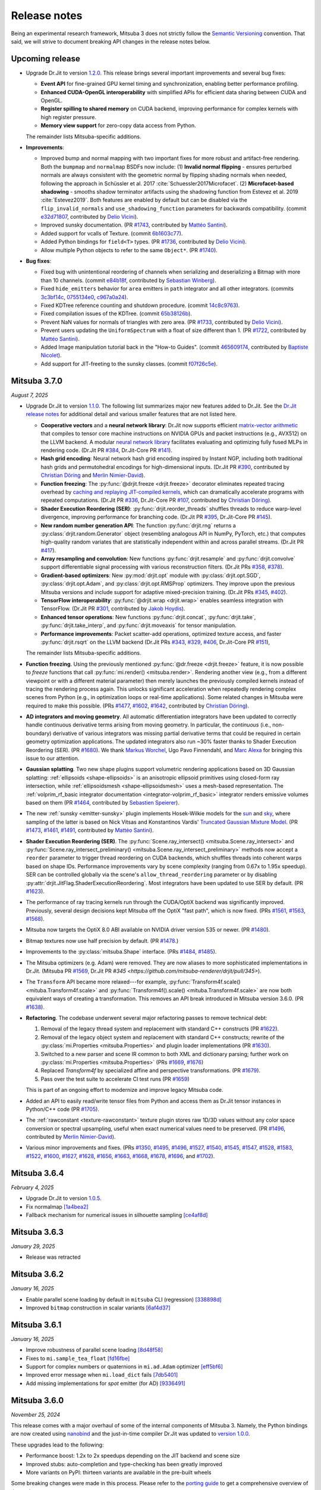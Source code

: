 Release notes
=============

Being an experimental research framework, Mitsuba 3 does not strictly follow the
`Semantic Versioning <https://semver.org/>`__ convention. That said, we will
strive to document breaking API changes in the release notes below.

Upcoming release
----------------

- Upgrade Dr.Jit to version `1.2.0
  <https://github.com/mitsuba-renderer/drjit/releases/tag/v1.2.0>`__. This
  release brings several important improvements and several bug fixes:

  - **Event API** for fine-grained GPU kernel timing and synchronization,
    enabling better performance profiling.
  - **Enhanced CUDA-OpenGL interoperability** with simplified APIs for
    efficient data sharing between CUDA and OpenGL.
  - **Register spilling to shared memory** on CUDA backend, improving
    performance for complex kernels with high register pressure.
  - **Memory view support** for zero-copy data access from Python.

  The remainder lists Mitsuba-specific additions.

- **Improvements**:

  - Improved bump and normal mapping with two important fixes for more robust
    and artifact-free rendering. Both the ``bumpmap`` and ``normalmap`` BSDFs now
    include: (1) **Invalid normal flipping** - ensures perturbed normals are always
    consistent with the geometric normal by flipping shading normals when needed,
    following the approach in Schüssler et al. 2017 :cite:`Schuessler2017Microfacet`.
    (2) **Microfacet-based shadowing** - smooths shadow terminator artifacts using
    the shadowing function from Estevez et al. 2019 :cite:`Estevez2019`. Both
    features are enabled by default but can be disabled via the
    ``flip_invalid_normals`` and ``use_shadowing_function`` parameters for
    backwards compatibility. (commit `e32d71807
    <https://github.com/mitsuba-renderer/mitsuba3/commit/e32d71807>`__,
    contributed by `Delio Vicini <https://github.com/dvicini>`__).
  - Improved sunsky documentation. (PR `#1743
    <https://github.com/mitsuba-renderer/mitsuba3/pull/1743>`__,
    contributed by `Mattéo Santini <https://github.com/matttsss>`__).
  - Added support for vcalls of Texture. (commit `6b1603c77
    <https://github.com/mitsuba-renderer/mitsuba3/commit/6b1603c77>`__).
  - Added Python bindings for ``field<T>`` types. (PR `#1736
    <https://github.com/mitsuba-renderer/mitsuba3/pull/1736>`__,
    contributed by `Delio Vicini <https://github.com/dvicini>`__).
  - Allow multiple Python objects to refer to the same ``Object*``. (PR `#1740
    <https://github.com/mitsuba-renderer/mitsuba3/pull/1740>`__).

- **Bug fixes**:

  - Fixed bug with unintentional reordering of channels when serializing and
    deserializing a Bitmap with more than 10 channels. (commit `e84b18f
    <https://github.com/mitsuba-renderer/mitsuba3/commit/e84b18f01>`__,
    contributed by `Sebastian Winberg <https://github.com/winbergs>`__).
  - Fixed ``hide_emitters`` behavior for ``area`` emitters in ``path``
    integrator and all other integrators. (commits `3c3bf14c
    <https://github.com/mitsuba-renderer/mitsuba3/commit/3c3bf14c1>`__,
    `0755134e0 <https://github.com/mitsuba-renderer/mitsuba3/commit/0755134e0>`__,
    `c967a0a24 <https://github.com/mitsuba-renderer/mitsuba3/commit/c967a0a24>`__).
  - Fixed KDTree reference counting and shutdown procedure. (commit `14c8c9763
    <https://github.com/mitsuba-renderer/mitsuba3/commit/14c8c9763>`__).
  - Fixed compilation issues of the KDTree. (commit `65b38126b
    <https://github.com/mitsuba-renderer/mitsuba3/commit/65b38126b>`__).
  - Prevent NaN values for normals of triangles with zero area. (PR `#1733
    <https://github.com/mitsuba-renderer/mitsuba3/pull/1733>`__,
    contributed by `Delio Vicini <https://github.com/dvicini>`__).
  - Prevent users updating the ``UniformSpectrum`` with a float of size
    different than 1. (PR `#1722 <https://github.com/mitsuba-renderer/mitsuba3/pull/1722>`__,
    contributed by `Mattéo Santini <https://github.com/matttsss>`__).
  - Added Image manipulation tutorial back in the "How-to Guides". (commit `465609174
    <https://github.com/mitsuba-renderer/mitsuba3/commit/465609174>`__,
    contributed by `Baptiste Nicolet <https://github.com/bathal1>`__).
  - Add support for JIT-freeting to the sunsky classes. (commit
    `f07f26c5e <https://github.com/mitsuba-renderer/mitsuba3/commit/f07f26c5e>`__).


Mitsuba 3.7.0
-------------
*August 7, 2025*

- Upgrade Dr.Jit to version `1.1.0
  <https://github.com/mitsuba-renderer/drjit/releases/tag/v1.1.0>`__. The
  following list summarizes major new features added to Dr.Jit. See the `Dr.Jit
  release notes <https://drjit.readthedocs.io/en/v1.1.0/changelog.html>`__ for
  additional detail and various smaller features that are not listed here.

  - **Cooperative vectors** and a **neural network library**: Dr.Jit now
    supports efficient `matrix-vector arithmetic
    <https://drjit.readthedocs.io/en/v1.1.0/coop_vec.html>`__ that compiles to
    tensor core machine instructions on NVIDIA GPUs and packet instructions
    (e.g., AVX512) on the LLVM backend. A modular `neural network library
    <https://drjit.readthedocs.io/en/v1.1.0/nn.html>`__ facilitates evaluating
    and optimizing fully fused MLPs in rendering code. (Dr.Jit PR `#384
    <https://github.com/mitsuba-renderer/drjit/pull/384>`__, Dr.Jit-Core PR
    `#141 <https://github.com/mitsuba-renderer/drjit-core/pull/141>`__).

  - **Hash grid encoding**: Neural network hash grid encoding inspired by
    Instant NGP, including both traditional hash grids and permutohedral
    encodings for high-dimensional inputs.
    (Dr.Jit PR `#390 <https://github.com/mitsuba-renderer/drjit/pull/390>`__,
    contributed by `Christian Döring <https://github.com/DoeringChristian>`__
    and `Merlin Nimier-David <https://merlin.nimierdavid.fr>`__).

  - **Function freezing**: The :py:func:`@drjit.freeze <drjit.freeze>`
    decorator eliminates repeated tracing overhead by `caching and replaying
    JIT-compiled kernels
    <https://drjit.readthedocs.io/en/v1.1.0/freeze.html>`__, which can dramatically
    accelerate programs with repeated computations.
    (Dr.Jit PR `#336 <https://github.com/mitsuba-renderer/drjit/pull/336>`__,
    Dr.Jit-Core PR `#107 <https://github.com/mitsuba-renderer/drjit-core/pull/107>`__,
    contributed by `Christian Döring <https://github.com/DoeringChristian>`__).

  - **Shader Execution Reordering (SER)**: :py:func:`drjit.reorder_threads`
    shuffles threads to reduce warp-level divergence, improving performance for
    branching code.
    (Dr.Jit PR `#395 <https://github.com/mitsuba-renderer/drjit/pull/395>`__,
    Dr.Jit-Core PR `#145 <https://github.com/mitsuba-renderer/drjit-core/pull/145>`__).

  - **New random number generation API**: The function :py:func:`drjit.rng`
    returns a :py:class:`drjit.random.Generator` object (resembling analogous
    API in NumPy, PyTorch, etc.) that computes high-quality random variates
    that are statistically independent within and across parallel streams.
    (Dr.Jit PR `#417 <https://github.com/mitsuba-renderer/drjit/pull/417>`__).

  - **Array resampling and convolution**: New functions
    :py:func:`drjit.resample` and :py:func:`drjit.convolve` support
    differentiable signal processing with various reconstruction filters.
    (Dr.Jit PRs `#358 <https://github.com/mitsuba-renderer/drjit/pull/358>`__,
    `#378 <https://github.com/mitsuba-renderer/drjit/pull/378>`__).

  - **Gradient-based optimizers**: New :py:mod:`drjit.opt` module with
    :py:class:`drjit.opt.SGD`, :py:class:`drjit.opt.Adam`, and
    :py:class:`drjit.opt.RMSProp` optimizers. They improve upon the previous
    Mitsuba versions and include support for adaptive mixed-precision training.
    (Dr.Jit PRs `#345 <https://github.com/mitsuba-renderer/drjit/pull/345>`__,
    `#402 <https://github.com/mitsuba-renderer/drjit/pull/402>`__).

  - **TensorFlow interoperability**: :py:func:`@drjit.wrap <drjit.wrap>`
    enables seamless integration with TensorFlow.
    (Dr.Jit PR `#301 <https://github.com/mitsuba-renderer/drjit/pull/301>`__,
    contributed by `Jakob Hoydis <https://github.com/jhoydis>`__).

  - **Enhanced tensor operations**: New functions :py:func:`drjit.concat`,
    :py:func:`drjit.take`, :py:func:`drjit.take_interp`, and
    :py:func:`drjit.moveaxis` for tensor manipulation.

  - **Performance improvements**: Packet scatter-add operations, optimized
    texture access, and faster :py:func:`drjit.rsqrt` on the LLVM backend
    (Dr.Jit PRs `#343 <https://github.com/mitsuba-renderer/drjit/pull/343>`__,
    `#329 <https://github.com/mitsuba-renderer/drjit/pull/329>`__, `#406
    <https://github.com/mitsuba-renderer/drjit/pull/406>`__, Dr.Jit-Core PR
    `#151 <https://github.com/mitsuba-renderer/drjit-core/pull/151>`__),

  The remainder lists Mitsuba-specific additions.

- **Function freezing**. Using the previously mentioned :py:func:`@dr.freeze
  <drjit.freeze>` feature, it is now possible to *freeze* functions that call
  :py:func:`mi.render() <mitsuba.render>`. Rendering another view (e.g., from a
  different viewpoint or with a different material parameter) then merely
  launches the previously compiled kernels instead of tracing the rendering
  process again. This unlocks significant acceleration when repeatedly
  rendering complex scenes from Python (e.g., in optimization loops or
  real-time applications). Some related changes in Mitsuba were required to
  make this possible. (PRs `#1477
  <https://github.com/mitsuba-renderer/mitsuba3/pull/1477>`__, `#1602
  <https://github.com/mitsuba-renderer/mitsuba3/pull/1602>`__, `#1642
  <https://github.com/mitsuba-renderer/mitsuba3/pull/1642>`__,
  contributed by `Christian Döring <https://github.com/DoeringChristian>`__).

- **AD integrators and moving geometry**. All automatic
  differentiation integrators have been updated to correctly handle continuous
  derivative terms arising from moving geometry. In particular, the
  *continuous* (i.e., non-boundary) derivative of various integrators was
  missing partial derivative terms that could be required in certain geometry
  optimization applications. The updated integrators also run ~30% faster
  thanks to Shader Execution Reordering (SER). (PR `#1680
  <https://github.com/mitsuba-renderer/mitsuba3/pull/1680>`__). We thank
  `Markus Worchel <https://github.com/mworchel>`__, Ugo Pavo Finnendahl, and
  `Marc Alexa <https://www.cg.tu-berlin.de/people/marc-alexa>`__ for bringing
  this issue to our attention.

- **Gaussian splatting**. Two new shape plugins support volumetric rendering
  applications based on 3D Gaussian splatting: :ref:`ellipsoids
  <shape-ellipsoids>` is an anisotropic ellipsoid primitives using closed-form
  ray intersection, while :ref:`ellipsoidsmesh <shape-ellipsoidsmesh>` uses a
  mesh-based representation. The :ref:`volprim_rf_basic integrator
  documentation <integrator-volprim_rf_basic>` integrator renders emissive
  volumes based on them (PR `#1464
  <https://github.com/mitsuba-renderer/mitsuba3/pull/1464>`__, contributed by
  `Sebastien Speierer <https://github.com/Speierers>`__).

- The new :ref:`sunsky <emitter-sunsky>` plugin implements
  Hosek-Wilkie models for the `sun
  <https://ieeexplore.ieee.org/document/6459496>`__ and `sky
  <https://dl.acm.org/doi/10.1145/2185520.2185591>`__, where sampling of the
  latter is based on Nick Vitsas and Konstantinos Vardis' `Truncated Gaussian
  Mixture Model
  <https://diglib.eg.org/items/b3f1efca-1d13-44d0-ad60-741c4abe3d21>`__. (PR
  `#1473 <https://github.com/mitsuba-renderer/mitsuba3/pull/1473>`__, `#1461
  <https://github.com/mitsuba-renderer/mitsuba3/pull/1461>`__, `#1491
  <https://github.com/mitsuba-renderer/mitsuba3/pull/1491>`__, contributed by
  `Mattéo Santini <https://github.com/matttsss>`__).

- **Shader Execution Reordering (SER)**. The
  :py:func:`Scene.ray_intersect() <mitsuba.Scene.ray_intersect>` and
  :py:func:`Scene.ray_intersect_preliminary()
  <mitsuba.Scene.ray_intersect_preliminary>` methods now accept a ``reorder``
  parameter to trigger thread reordering on CUDA backends, which shuffles
  threads into coherent warps based on shape IDs. Performance improvements vary
  by scene complexity (ranging from 0.67x to 1.95x speedup). SER can be
  controlled globally via the scene's ``allow_thread_reordering`` parameter or
  by disabling :py:attr:`drjit.JitFlag.ShaderExecutionReordering`. Most
  integrators have been updated to use SER by default. (PR `#1623
  <https://github.com/mitsuba-renderer/mitsuba3/pull/1623>`__).

- The performance of ray tracing kernels run through the CUDA/OptiX backend
  was significantly improved. Previously, several design decisions kept Mitsuba
  off the OptiX "fast path", which is now fixed. (PRs `#1561
  <https://github.com/mitsuba-renderer/mitsuba3/pull/1561>`__, `#1563
  <https://github.com/mitsuba-renderer/mitsuba3/pull/1563>`__, `#1568
  <https://github.com/mitsuba-renderer/mitsuba3/pull/1568>`__).

- Mitsuba now targets the OptiX 8.0 ABI available on NVIDIA driver version 535
  or newer. (PR `#1480
  <https://github.com/mitsuba-renderer/mitsuba3/pull/1480>`__).

- Bitmap textures now use half precision by default. (PR `#1478
  <https://github.com/mitsuba-renderer/mitsuba3/pull/1478>`__.)

- Improvements to the :py:class:`mitsuba.Shape` interface. (PRs `#1484
  <https://github.com/mitsuba-renderer/mitsuba3/pull/1484>`__, `#1485
  <https://github.com/mitsuba-renderer/mitsuba3/pull/1485>`__).

- The Mitsuba optimizers (e.g. Adam) were removed. They are now aliases to more
  sophisticated implementations in Dr.Jit. (Mitsuba PR `#1569
  <https://github.com/mitsuba-renderer/mitsuba3/pull/1569>`__, Dr.Jit PR `#345
  <https://github.com/mitsuba-renderer/drjit/pull/345>`).

- The ``Transform`` API became more relaxed---for example,
  :py:func:`Transform4f.scale() <mituba.Transform4f.scale>` and
  :py:func:`Transform4f().scale() <mituba.Transform4f.scale>` are now both
  equivalent ways of creating a transformation. This removes an API break
  introduced in Mitsuba version 3.6.0. (PR `#1638
  <https://github.com/mitsuba-renderer/mitsuba3/pull/1638>`__).

- **Refactoring**. The codebase underwent several major refactoring passes to
  remove technical debt:

  1. Removal of the legacy thread system and replacement with standard C++
     constructs (PR `#1622 <https://github.com/mitsuba-renderer/mitsuba3/pull/1622>`__).

  2. Removal of the legacy object system and replacement with standard C++
     constructs; rewrite of the :py:class:`mi.Properties <mitsuba.Properties>`
     and plugin loader implementations (PR `#1630
     <https://github.com/mitsuba-renderer/mitsuba3/pull/1630>`__).

  3. Switched to a new parser and scene IR common to both XML and dictionary
     parsing; further work on :py:class:`mi.Properties <mitsuba.Properties>`
     (PRs `#1669 <https://github.com/mitsuba-renderer/mitsuba3/pull/1669>`__,
     `#1676 <https://github.com/mitsuba-renderer/mitsuba3/pull/1676>`__)

  4. Replaced `Transform4f` by specialized affine and perspective
     transformations. (PR `#1679 <https://github.com/mitsuba-renderer/mitsuba3/pull/1679>`__).

  5. Pass over the test suite to accelerate CI test runs (PR `#1659
     <https://github.com/mitsuba-renderer/mitsuba3/pull/1659>`__)

  This is part of an ongoing effort to modernize and improve legacy Mitsuba code.

- Added an API to easily read/write tensor files from Python and access them
  as Dr.Jit tensor instances in Python/C++ code (PR `#1705
  <https://github.com/mitsuba-renderer/mitsuba3/pull/1705>`__).

- The :ref:`rawconstant <texture-rawconstant>` texture plugin stores raw 1D/3D values without
  any color space conversion or spectral upsampling, useful when exact numerical values need to
  be preserved.  (PR `#1496 <https://github.com/mitsuba-renderer/mitsuba3/pull/1496>`__,
  contributed by `Merlin Nimier-David <https://merlin.nimierdavid.fr>`__).

- Various minor improvements and fixes.
  (PRs `#1350 <https://github.com/mitsuba-renderer/mitsuba3/pull/1350>`__,
  `#1495 <https://github.com/mitsuba-renderer/mitsuba3/pull/1495>`__,
  `#1496 <https://github.com/mitsuba-renderer/mitsuba3/pull/1496>`__,
  `#1527 <https://github.com/mitsuba-renderer/mitsuba3/pull/1527>`__,
  `#1540 <https://github.com/mitsuba-renderer/mitsuba3/pull/1540>`__,
  `#1545 <https://github.com/mitsuba-renderer/mitsuba3/pull/1545>`__,
  `#1547 <https://github.com/mitsuba-renderer/mitsuba3/pull/1547>`__,
  `#1528 <https://github.com/mitsuba-renderer/mitsuba3/pull/1528>`__,
  `#1583 <https://github.com/mitsuba-renderer/mitsuba3/pull/1583>`__,
  `#1522 <https://github.com/mitsuba-renderer/mitsuba3/pull/1522>`__,
  `#1600 <https://github.com/mitsuba-renderer/mitsuba3/pull/1600>`__,
  `#1627 <https://github.com/mitsuba-renderer/mitsuba3/pull/1627>`__,
  `#1628 <https://github.com/mitsuba-renderer/mitsuba3/pull/1628>`__,
  `#1656 <https://github.com/mitsuba-renderer/mitsuba3/pull/1656>`__,
  `#1663 <https://github.com/mitsuba-renderer/mitsuba3/pull/1663>`__,
  `#1668 <https://github.com/mitsuba-renderer/mitsuba3/pull/1668>`__,
  `#1678 <https://github.com/mitsuba-renderer/mitsuba3/pull/1678>`__,
  `#1696 <https://github.com/mitsuba-renderer/mitsuba3/pull/1696>`__, and
  `#1702 <https://github.com/mitsuba-renderer/mitsuba3/pull/1702>`__).

Mitsuba 3.6.4
-------------
*February 4, 2025*

- Upgrade Dr.Jit to version `1.0.5 <https://github.com/mitsuba-renderer/drjit/releases/tag/v1.0.5>`__.
- Fix normalmap `[1a4bea2] <https://github.com/mitsuba-renderer/mitsuba3/commit/1a4bea212c129a5d0239e533107473a5ca89230a>`__
- Fallback mechanism for numerical issues in silhouette sampling `[ce4af8d] <https://github.com/mitsuba-renderer/mitsuba3/commit/ce4af8d31b464f1fc5f52688365eb598272e0153>`__

Mitsuba 3.6.3
-------------
*January 29, 2025*

- Release was retracted


Mitsuba 3.6.2
-------------
*January 16, 2025*

- Enable parallel scene loading by default in ``mitsuba`` CLI (regression)
  `[338898d] <https://github.com/mitsuba-renderer/mitsuba3/commit/338898dcf7b26d70523f22a58d4ac474a6cf8e5c>`__
- Improved ``bitmap`` construction in scalar variants
  `[6af4d37] <https://github.com/mitsuba-renderer/mitsuba3/commit/6af4d377c52bc13b7cafa24cd17b96d68b898f87>`__

Mitsuba 3.6.1
-------------
*January 16, 2025*

- Improve robustness of parallel scene loading
  `[8d48f58] <https://github.com/mitsuba-renderer/mitsuba3/commit/8d48f585f07c6559d9aa346507b5e0c007c02513>`__
- Fixes to ``mi.sample_tea_float``
  `[fd16fbe] <https://github.com/mitsuba-renderer/mitsuba3/commit/fd16fbe2e711379bfb36c3d8bcd5bb066ad0ae82>`__
- Support for complex numbers or quaternions in ``mi.ad.Adam`` optimizer
  `[eff5bf6] <https://github.com/mitsuba-renderer/mitsuba3/commit/eff5bf6eae8cc5448af0193f7be0d0cdbf9c41d2>`__
- Improved error message when ``mi.load_dict`` fails
  `[7db5401] <https://github.com/mitsuba-renderer/mitsuba3/commit/7db5401dcdbdcee70fd28b0736313f1365f279f8>`__
- Add missing implementations for `spot` emitter (for AD)
  `[9336491] <https://github.com/mitsuba-renderer/mitsuba3/commit/933649143dbce3086cb6316a9ee928d29c9053b5>`__

Mitsuba 3.6.0
-------------

*November 25, 2024*

This release comes with a major overhaul of some of the internal components of
Mitsuba 3. Namely, the Python bindings are now created using
`nanobind <https://github.com/wjakob/nanobind>`__ and the just-in-time compiler
Dr.Jit was updated to `version 1.0.0 <https://drjit.readthedocs.io/en/stable/changelog.html#drjit-1-0-0-november-21-2024>`__.

These upgrades lead to the following:

- Performance boost: 1.2x to 2x speedups depending on the JIT backend and scene size
- Improved stubs: auto-completion and type-checking has been greatly improved
- More variants on PyPI: thirteen variants are available in the pre-built wheels

Some breaking changes were made in this process. Please refer to the
`porting guide <https://mitsuba.readthedocs.io/en/v3.6.0/porting_3_6.html>`__ to
get a comprehensive overview of these changes.

This release also includes a series of bug fixes, quality of life improvements
and new features. Here's a non-exhaustive list:

- Support for Embree's robust intersection flag
  `[96e0af2] <https://github.com/mitsuba-renderer/mitsuba3/commit/96e0af2de054c6d21e0ac2f68dd41bcd2cb469e5>`__
- Callback system for variant changes
  `#1367 <https://github.com/mitsuba-renderer/mitsuba3/pull/1367>`__
- ``MeshPtr`` for vectorized ``Mesh`` method calls
  `#1319 <https://github.com/mitsuba-renderer/mitsuba3/pull/1319>`__
- Aliases for the ``ArrayX`` types of Dr.Jit
  `[2e86e5e] <https://github.com/mitsuba-renderer/mitsuba3/commit/2e86e5e013b397391d6a59b09ee8238df03589b4>`__
- Fix attribute evaluation for ``twosided`` BSDFs
  `[5508ee6] <https://github.com/mitsuba-renderer/mitsuba3/commit/5508ee6a392e2b32c1a4360742cbe9c966586458>`__ .. `[7528d9f] <https://github.com/mitsuba-renderer/mitsuba3/commit/7528d9fb2d9012e97ebade224685cc8620a647cd>`__
- A new `guide for using Mitsuba 3 in WSL 2 <https://mitsuba.readthedocs.io/en/v3.6.0/src/optix_setup.html>`__
- ``batch`` sensors expose their inner ``Sensor`` objects when traversed with ``mi.traverse()``
  `#1297 <https://github.com/mitsuba-renderer/mitsuba3/pull/1297>`__
- Python stubs improvements
  `#1260 <https://github.com/mitsuba-renderer/mitsuba3/pull/1260>`__ `#1238 <https://github.com/mitsuba-renderer/mitsuba3/pull/1238>`__
- Updated wheel build process with new variants
  `#1355 <https://github.com/mitsuba-renderer/mitsuba3/pull/1355>`__

Mitsuba 3.5.2
-------------

*June 5, 2024*

Most likely the last release which uses `pybind11 <https://pybind11.readthedocs.io>`__.

- OptiX scene clean-ups could segfault
  `[03f5e13] <https://github.com/mitsuba-renderer/mitsuba3/commit/03f5e1362d0cf1cc8c4edbd6e0e7bfd5ee8705a0>`__

Mitsuba 3.5.1
-------------

*June 5, 2024*

- Upgrade Dr.Jit to `[v0.4.6] <https://github.com/mitsuba-renderer/drjit/releases/tag/v0.4.6>`__
- More robust scene clean-up when using Embree
  `[7bb672c] <https://github.com/mitsuba-renderer/mitsuba3/commit/7bb672c32d64ad9a4996d3c7700d445d2c5750bc>`__
- Support for AOV fields in Python AD integrators
  `[f3b427e] <https://github.com/mitsuba-renderer/mitsuba3/commit/f3b427e02ca9dd1fb2e0fb9b993c67a2779d2052>`__
- Fix potential segfault during OptiX scene clean-up
  `[0bcfc72] <https://github.com/mitsuba-renderer/mitsuba3/commit/0bcfc72b846cd5483109b1323301755e23926e76>`__
- Improve and fix Mesh PMF computations
  `[ced7b22] <https://github.com/mitsuba-renderer/mitsuba3/commit/ced7b2204d7d8beefa149a6c5b43e2ff5796a725>`__ .. `[7d2951a] <https://github.com/mitsuba-renderer/mitsuba3/commit/7d2951a5f3f55a0bda4f40e3c4299441f05e70d5>`__
- ``Shape.parameters_grad_enabled`` now only applies to parameters that introduce visibility discontinuities
  `[3013adb] <https://github.com/mitsuba-renderer/mitsuba3/commit/3013adb4f12a491f8dd37c32bcedf55c7998f9e8>`__
- The ``measuredpolarized`` plugin is now supported in vectorized variants
  `[68b3a5f] <https://github.com/mitsuba-renderer/mitsuba3/commit/68b3a5f20ea00eb83631a7c48585162c6d901a7d>`__
- Fix an issue where the ``constant`` plugin would not reuse kernels
  `[deebe4c] <https://github.com/mitsuba-renderer/mitsuba3/commit/deebe4c64586c129bb0b0280bbaf376e2315991c>`__
- Minor changes to support Nvidia v555 drivers
  `[19bf5a4] <https://github.com/mitsuba-renderer/mitsuba3/commit/19bf5a4d82e760614f766067baf0c8add3bc8a41>`__
- Many numerical and performance improvements to the ``sdfgrid`` shape
  `[455de40] <https://github.com/mitsuba-renderer/mitsuba3/commit/455de408abf7660e1667a1ed810fc6fd903b9db3>`__ .. `[9e156bd] <https://github.com/mitsuba-renderer/mitsuba3/commit/9e156bdf3a33042b16593e3f5de40acb7d22da64>`__

Mitsuba 3.5.0
-------------

- New projective sampling based integrators, see PR `#997 <https://github.com/mitsuba-renderer/mitsuba3/pull/997>`__ for more details.
  Here's a brief overview of some of the major or breaking changes:

  - New ``prb_projective`` and ``direct_projective`` integrators
  - New curve/shadow optimization tutorial
  - Removed reparameterizations
  - Can no longer differentiate ``instance``, ``sdfgrid`` and ``Sensor``'s positions

Mitsuba 3.4.1
-------------

*December 11, 2023*

- Upgrade Dr.Jit to `[v0.4.4] <https://github.com/mitsuba-renderer/drjit/releases/tag/v0.4.4>`__

  - Solved threading/concurrency issues which could break loading of large scenes or long running optimizations
- Scene's bounding box now gets updated on parameter changes
  `[97d4b6a] <https://github.com/mitsuba-renderer/mitsuba3/commit/97d4b6ad4c1ba3471642c177cee01d3adf0bf22e>`__
- Python bindings for ``mi.lookup_ior``
  `[d598d79] <https://github.com/mitsuba-renderer/mitsuba3/commit/d598d79a7d21c76ac9b422b3488137b1d28a33f9>`__
- Fixes to ``mask`` BSDF when differentiated
  `[ee87f1c] <https://github.com/mitsuba-renderer/mitsuba3/commit/ee87f1c01aa1b731bc58057ed9e6944046460a69>`__
- Ray sampling is fixed when ``sample_border`` is used
  `[c10b87b] <https://github.com/mitsuba-renderer/mitsuba3/commit/c10b87b072634db15d55a7dbc55cc3cf8f7c844c>`__
- Rename OpenEXR shared library
  `[9cc3bf4] <https://github.com/mitsuba-renderer/mitsuba3/commit/9cc3bf495da10dcd28e80cc14a145fb178a5ef4c>`__
- Handle phase function differentiation in ``prbvolpath``
  `[5f9eebd] <https://github.com/mitsuba-renderer/mitsuba3/commit/5f9eebd41a3a939096d4509b1d2504586a3bf7c6>`__
- Fixes to linear ``retarder``
  `[8033a80] <https://github.com/mitsuba-renderer/mitsuba3/commit/8033a807091f8315c5cef25f4f1a36a3766fb223>`__
- Avoid copies to host when building 1D distributions
  `[825f44f] <https://github.com/mitsuba-renderer/mitsuba3/commit/825f44f081fb43b23589b2bf0b9b7071af858f2a>`__ .. `[8f71fe9] <https://github.com/mitsuba-renderer/mitsuba3/commit/8f71fe995f40923449478ee05500918710ef27f6>`__
- Fixes to linear ``retarder``
  `[8033a80] <https://github.com/mitsuba-renderer/mitsuba3/commit/8033a807091f8315c5cef25f4f1a36a3766fb223>`__
- Sensor's prinicpal point is now exposed throught ``m̀i.traverse()``
  `[f59faa5] <https://github.com/mitsuba-renderer/mitsuba3/commit/f59faa51929b506608a66522dc841f5317a8d43c>`__
- Minor fixes to ``ptracer`` which could result in illegal memory accesses
  `[3d902a4] <https://github.com/mitsuba-renderer/mitsuba3/commit/3d902a4dbf176c8c8d08e5493f23623659295197>`__
- Other various minor bug fixes

Mitsuba 3.4.0
-------------

*August 29, 2023*

- Upgrade Dr.Jit to v0.4.3
- Add ``mi.variant_context()``: a Python context manager for setting variants
  `[96b219d] <https://github.com/mitsuba-renderer/mitsuba3/commit/96b219d75a69f997623c76611fb6d0b90e2c5c3e>`__
- Emitters may now define a sampling weight
  `[9a5f4c0] <https://github.com/mitsuba-renderer/mitsuba3/commit/9a5f4c0d5f52de7553beb64e82ad139fce879649>`__
- Fix ``bsplinecurve`` and ``linearcurve`` shading frames
  `[3875f9a] <https://github.com/mitsuba-renderer/mitsuba3/commit/3875f9adda5eddf9b233901d52dac6b9238a5c83>`__
- Add implementation of ``LargeSteps`` method for mesh optimizations (includes a new tutorial)
  `[48e6428] <https://github.com/mitsuba-renderer/mitsuba3/commit/48e64283814297bd89306cd4beba718221eacaf3>`__ .. `[130ed55] <https://github.com/mitsuba-renderer/mitsuba3/commit/130ed5522887f5405736f28f2081d04b1c1852c3>`__
- Support for spectral phase functions
  `[c7d5c75] <https://github.com/mitsuba-renderer/mitsuba3/commit/c7d5c75707046ee9ade56604f8a0b1c5b724b729>`__
- Additional resource folders can now be specified in ``mi.load_dict()``
  `[66ea528] <https://github.com/mitsuba-renderer/mitsuba3/commit/66ea5285b1bc9a251eafa0b8449bb0d641e3fa1c>`__
- BSDFs can expose their attributes through a generic ``eval_attribute`` method
  `[cfc425a] <https://github.com/mitsuba-renderer/mitsuba3/commit/cfc425a2b5753127aeb818dab0ebab828dc8f060>`__ .. `[c345d70] <https://github.com/mitsuba-renderer/mitsuba3/commit/c345d700bb273832d4ce2fd753929374fd076d64>`__
- New ``sdfgrid`` shape: a signed distance field on a regular grid
  `[272a5bf] <https://github.com/mitsuba-renderer/mitsuba3/commit/272a5bf10e3590d9ae35144d0819396181bdaef2>`__ .. `[618da87] <https://github.com/mitsuba-renderer/mitsuba3/commit/618da871d19cb36a3879230d3799f3341a657c08>`__
- Support for adjoint differentiation methods through the ``aov`` integrator
  `[c9df8de] <https://github.com/mitsuba-renderer/mitsuba3/commit/c9df8de011e2d835402a4fcc8fe6ef832b4ce40a>`__ .. `[bff5cf2] <https://github.com/mitsuba-renderer/mitsuba3/commit/bff5cf240ad1676eea398c99e32f4d49f0f44925>`__
- Various fixes to ``prbvolpath``
  `[6d78f2e] <https://github.com/mitsuba-renderer/mitsuba3/commit/6d78f2ed30e746a718567a85a740db365e44407b>`__, `[a946691] <https://github.com/mitsuba-renderer/mitsuba3/commit/a946691a0d5272a80ea45f7b5f22f31d697cf290>`__ , `[91b0b7e] <https://github.com/mitsuba-renderer/mitsuba3/commit/91b0b7e7c2732a131fac9149bf1db81429e946b0>`__
- Curve shapes (``bsplinecurve`` and ``linearcurve``) always have back-face culling enabled
  `[188b254] <https://github.com/mitsuba-renderer/mitsuba3/commit/188b25425306fd373e69f07f183f0348d8952496>`__ .. `[01ea7ba] <https://github.com/mitsuba-renderer/mitsuba3/commit/01ea7baedf433dc8c337b29b2741992a3a857ee8>`__
- ``Properties`` can now accept tensor objects, currenlty used in ``bitmap``, ``sdfgrid`` and ``gridvolume``
  `[d030a3a] <https://github.com/mitsuba-renderer/mitsuba3/commit/d030a3a13b0d222e3c6647ebc6ceb0919a2f296b>`__
- New ``hair`` BSDF shading model
  `[91fc8e6] <https://github.com/mitsuba-renderer/mitsuba3/commit/91fc8e6356c95b665853a1d294da5187ea16bd39>`__ .. `[0b9b04a] <https://github.com/mitsuba-renderer/mitsuba3/commit/0b9b04aa2c6ca7d0e1b5f8503317b46f2bb972f8>`__
- Improvements to the ``batch`` sensor (performance, documentation, bug fixes)
  `[527ed22] <https://github.com/mitsuba-renderer/mitsuba3/commit/527ed22c801666efd746aebcfed8c299748777f0>`__ .. `[65e0444] <https://github.com/mitsuba-renderer/mitsuba3/commit/65e0444c59c4d50dd8b8547b05b8a3707353df4a>`__
- Many missing Python bindings were added
- Other various minor bug fixes


Mitsuba 3.3.0
-------------

*April 25, 2023*

- Upgrade Dr.Jit to v0.4.2
- Emitters' members are opaque (fixes long JIT compilation times)
  `[df940c1] <https://github.com/mitsuba-renderer/mitsuba3/commit/df940c128116ffa9518058573aa93dedaca6cc33>`__
- Sensors members are opaque (fixes long JIT compilation times)
  `[c864e08] <https://github.com/mitsuba-renderer/mitsuba3/commit/c864e08f5bfa56388444e8ce0bb2751e35ee33d9>`__
- Fix ``cylinder``'s normals
  `[d9ea8e8] <https://github.com/mitsuba-renderer/mitsuba3/commit/d9ea8e847a0ceea88ad3e28e1e41e36ce800d5b6>`__
- Fix next event estimation (NEE) in volume integrators
- ``mi.xml.dict_to_xml`` now supports volumes
  `[15d63df] <https://github.com/mitsuba-renderer/mitsuba3/commit/15d63df4d3eab283de0c7ed511c312bba504ec46>`__
- Allow extending ``AdjointIntegrator`` in Python
  `[15d63df] <https://github.com/mitsuba-renderer/mitsuba3/commit/c4a8b31ee764a0e6d56d9075708c3c76062854be>`__
- ``mi.load_dict()`` is parallel (by default)
  `[bb672ed] <https://github.com/mitsuba-renderer/mitsuba3/commit/bb672ed7cee006ff37819030b9f269f0da263568>`__
- Upsampling routines now support ``box`` filters
  `[64e2ab1] <https://github.com/mitsuba-renderer/mitsuba3/commit/64e2ab1718e6f6959233b1f0ae18337e7a642684>`__
- The ``Mesh.write_ply()`` function writes ``s, t`` rather than ``u, v`` fields
  `[fe4e448] <https://github.com/mitsuba-renderer/mitsuba3/commit/fe4e4484becc3a7997413f648b4efeb75667554b>`__
- All shapes can hold ``Texture`` attributes which can be evaluated
  `[f6ec944] <https://github.com/mitsuba-renderer/mitsuba3/commit/f6ec944c4beb8b0136dff6136e52bc0851acd931>`__
- Radiative backpropagation style integrators use less memory
  `[c1a9b8f] <https://github.com/mitsuba-renderer/mitsuba3/commit/c1a9b8fa52cea4fff4e25a8169ad8be811b1574e>`__
- New ``bsplinecurve`` and ``linearcurve`` shapes
  `[e4c847f] <https://github.com/mitsuba-renderer/mitsuba3/commit/e4c847fedf9005f80bda58a9f6bcfd05581b884c>`__ .. `[79eb026] <https://github.com/mitsuba-renderer/mitsuba3/commit/79eb026d6d594076994dba2c44de81c63b7806f4>`__


Mitsuba 3.2.1
-------------

*February 22, 2023*

- Upgrade Dr.Jit to v0.4.1
- ``Film`` plugins can now have error-compensated accumulation in JIT modes
  `[afeefed] <https://github.com/mitsuba-renderer/mitsuba3/commit/afeefedc8db0d7381e023f80c00f527ce28725b7>`__
- Fix and add missing Python bindings for ``Endpoint``/``Emitter``/``Sensor``
  `[8f03c7d] <https://github.com/mitsuba-renderer/mitsuba3/commit/8f03c7db7b697a2bac17fe960a8d4a6863bece4d>`__
- Numerically robust sphere-ray intersections
  `[7d46e10] <https://github.com/mitsuba-renderer/mitsuba3/commit/7d46e10154b19945b2e4ee97ba7876ac917692c8>`__ .. `[0b483bf] <https://github.com/mitsuba-renderer/mitsuba3/commit/0b483bff5fdcc6d9663d73626bb1dd46674311a6>`__
- Fix parallel scene loading with Python plugins
  `[93bb99b] <https://github.com/mitsuba-renderer/mitsuba3/commit/93bb99b1ed20a3263b2fd82f1d5ab3a333afc002>`__
- Various minor bug fixes


Mitsuba 3.2.0
-------------

*January 6, 2023*

- Upgrade Dr.Jit to v0.4.0

  - Various bug fixes
  - Stability improvements (race conditions, invalid code generation)
  - Removed 4 billion variable limit
- Add missing Python bindings for ``Shape`` and ``ShapePtr``
  `[bdce950] <https://github.com/mitsuba-renderer/mitsuba3/commit/bdce9509f0504163678e81c6afdd7a8bc9c45340>`__
- Fix Python bindings for ``Scene``
  `[4cd5585] <https://github.com/mitsuba-renderer/mitsuba3/commit/4cd558587d711fb35444d5e21c2ab32f74776e65>`__
- Fix bug which would break the AD graph in ``spectral`` variants
  `[f3ac81b] <https://github.com/mitsuba-renderer/mitsuba3/commit/f3ac81bc5c6ce65d5843dde3a1d5f230353453e3>`__
- Parallel scene loading in JIT variants
  `[48c14a7] <https://github.com/mitsuba-renderer/mitsuba3/commit/48c14a709dcc6da9e44583e85eda5735f1888093>`__ .. `[187da96] <https://github.com/mitsuba-renderer/mitsuba3/commit/187da96afd45e14c17d82909fbbf50cb713c8196>`__
- Fix sampling of ``hg`` ``PhaseFunction``
  `[10d3514] <https://github.com/mitsuba-renderer/mitsuba3/commit/10d3514a0295cad4ac6d440c7ff326561c6da6a2>`__
- Fix `envmap` updating in JIT variants
  `[7bf132f] <https://github.com/mitsuba-renderer/mitsuba3/commit/7bf132f6ae3ec46085a7b24bdb1fcce84983425e>`__
- Expose ``PhaseFunction`` of ``Medium`` objects through ``mi.traverse()``
  `[cca5791] <https://github.com/mitsuba-renderer/mitsuba3/commit/cca5791aac22cdf7b3b12cd7a69f7a6800fc715b>`__


Mitsuba 3.1.1
-------------

*November 25, 2022*

- Fixed maximum limits for OptiX kernel launches
  `[a8e6989] <https://github.com/mitsuba-renderer/mitsuba3/commit/a8e69898eacde51954bbc91b34924448b4f8c954>`__


Mitsuba 3.1.0
-------------

New features
^^^^^^^^^^^^

- Enable ray tracing against two different scenes in a single kernel
  `[df79cb3] <https://github.com/mitsuba-renderer/mitsuba3/commit/df79cb3e2837e9296bc3e4ff2afb57416af102f4>`__
- Make ``ShapeGroup`` traversable and updatable
  `[e0871aa] <https://github.com/mitsuba-renderer/mitsuba3/commit/e0871aa8ab58b64216247ed189a77e5e009297d2>`__
- Enable differentiation of ``to_world`` in ``instance``
  `[54d2d3a] <https://github.com/mitsuba-renderer/mitsuba3/commit/54d2d3ab785f8fee4ade8581649ed82d653847cb>`__
- Enable differentiation of ``to_world`` in ``sphere``, ``rectangle``, ``disk`` and ``cylinder``
  `[b5d8c5d] <https://github.com/mitsuba-renderer/mitsuba3/commit/f5dbedec9bab3c45d31255532da07b0c01f5374c>`__ .. `[b5d8c] <https://github.com/mitsuba-renderer/mitsuba3/commit/b5d8c5dc8f33b65613ca27819771950ab9909824>`__
- Enable differentiation of ``to_world`` in ``perspective`` and ``thinlens``
  `[ea513f7] <https://github.com/mitsuba-renderer/mitsuba3/commit/ef9f559e0989fd01b43acce90892ba9e0dea255b>`__ .. `[ea513f] <https://github.com/mitsuba-renderer/mitsuba3/commit/ea513f73b65b8776afb75fdc8d40db4b1140345e>`__
- Add ``BSDF::eval_diffuse_reflectance()`` to most BSDF plugins
  `[59af884] <https://github.com/mitsuba-renderer/mitsuba3/commit/59af884e6fae3a50074921136329d80462b32413>`__
- Add ``mi.OptixDenoiser`` class for simple denoising in Python
  `[5529318] <https://github.com/mitsuba-renderer/mitsuba3/commit/1323497f4e675a8004529eef8404cdc541ade7cf>`__ .. `[55293] <https://github.com/mitsuba-renderer/mitsuba3/commit/552931890df648a5416b0d54d15488f6e766797a>`__
- ``envmap`` plugin can be constructed from ``mi.Bitmap`` object
  `[9389c8d] <https://github.com/mitsuba-renderer/mitsuba3/commit/9389c8d1d16aa7a46d0a54f64eec1d10a1ae1ffd>`__

Other improvements
^^^^^^^^^^^^^^^^^^

- Major performance improvements in ``cuda_*`` variants with new version of Dr.Jit
- Deprecated ``samples_per_pass`` parameter
  `[8ba8528] <https://github.com/mitsuba-renderer/mitsuba3/commit/8ba8528abbad6add1f6a97b30b79ce53c4ff37bf>`__
- Fix rendering progress bar on Windows
  `[d8db806] <https://github.com/mitsuba-renderer/mitsuba3/commit/d8db806ae286358b31ade67dc714de666b25443f>`__
- ``obj`` file parsing performance improvements on Windows
  `[28660f3] <https://github.com/mitsuba-renderer/mitsuba3/commit/28660f3ab9db8f1da58cc38d2fd309cff4871e7e>`__
- Fix ``mi.luminance()`` for monochromatic modes
  `[61b9516] <https://github.com/mitsuba-renderer/mitsuba3/commit/61b9516a742f29e3a5d20e41c50be90d04509539>`__
- Add bindings for ``PluginManager.create_object()``
  `[4ebf700] <https://github.com/mitsuba-renderer/mitsuba3/commit/4ebf700c61e92bb494d605527961882da47a71c0>`__
- Fix ``SceneParameters.update()`` unnecessary hash computation
  `[f57e741] <https://github.com/mitsuba-renderer/mitsuba3/commit/f57e7416ac263445e1b74eeaf661361f4ba94855>`__
- Fix numerical instabilities with ``box`` filter splatting
  `[2d89762] <https://github.com/mitsuba-renderer/mitsuba3/commit/2d8976266588e9b782f63f689c68648424b4898d>`__
- Improve ``math::bisect`` algorithm
  `[7ca09a3] <https://github.com/mitsuba-renderer/mitsuba3/commit/7ca09a3ad95cec306c538493fa8450a096560891>`__
- Fix syntax highlighting in documentation and tutorials
  `[5aa2716] <https://github.com/mitsuba-renderer/mitsuba3/commit/5aa271684424eca5a46f93946536bc7d0c1bc099>`__
- Fix ``Optimizer.set_learning_rate`` for ``int`` values
  `[53143db] <https://github.com/mitsuba-renderer/mitsuba3/commit/53143db05739b964b7a489f58dbd1bd4da87533c>`__
- Various minor improvements to the Python typing stub generation
  `[b7ef349] <https://github.com/mitsuba-renderer/mitsuba3/commit/f883834a50e3dab694b4fe4ceafdfa1ae3712782>`__ .. `[ad72a53] <https://github.com/mitsuba-renderer/mitsuba3/commit/ad72a5361889bcef1f19b702a28956c1549d26e3>`__
- Minor improvements to the documentation
- Various other minor fixes


Mitsuba 3.0.2
-------------

*September 13, 2022*

- Change behavior of ``<spectrum ..>`` and ``<rgb ..>`` tag at scene loading for better consistency between ``*_rgb`` and ``*_spectral`` variants
  `[f883834] <https://github.com/mitsuba-renderer/mitsuba3/commit/f883834a50e3dab694b4fe4ceafdfa1ae3712782>`__
- Polarization fixes
  `[2709889] <https://github.com/mitsuba-renderer/mitsuba3/commit/2709889b9b6970018d58cb0a974f99a885b31dbe>`__, `[06c2960] <https://github.com/mitsuba-renderer/mitsuba3/commit/06c2960b170a655cda831c57b674ec26da7a008f>`__
- Add PyTorch/Mitsuba interoperability tutorial using ``dr.wrap_ad()``
- Fix DLL loading crash when working with Mitsuba and PyTorch in Python
  `[59d7b35] <https://github.com/mitsuba-renderer/mitsuba3/commit/59d7b35c0a7968957e8469f43c308683b63df5c4>`__
- Fix crash when evaluating Mitsuba ray tracing kernel from another thread in ``cuda`` mode.
  `[cd0846f] <https://github.com/mitsuba-renderer/mitsuba3/commit/cd0846ffc570b13ece9fb6c1d3a05411d1ce4eef>`__
- Add stubs for ``Float``, ``ScalarFloat`` and other builtin types
  `[8249179] <https://github.com/mitsuba-renderer/mitsuba3/commit/824917976176cb0a5b2a2b1cf1247e36e6b866ce>`__
- Plugins ``regular`` and ``blackbody`` have renamed parameters: ``wavelength_min``, ``wavelength_max`` (previously ``lambda_min``, ``lambda_max``)
  `[9d3487c] <https://github.com/mitsuba-renderer/mitsuba3/commit/9d3487c4846c5e9cc2a247afd30c4bbf3cbaae46>`__
- Dr.Jit Python stubs are generated during local builds
  `[4302caa8] <https://github.com/mitsuba-renderer/mitsuba3/commit/4302caa8bfd200a0edd6455ba64f92eab2be5824>`__
- Minor improvements to the documentation
- Various other minor fixes


Mitsuba 3.0.1
-------------

*July 27, 2022*

- Various minor fixes in documentation
- Added experimental ``batch`` sensor plugin
  `[0986152] <https://github.com/mitsuba-renderer/mitsuba3/commit/09861525e6c2ab677172dffc6204768c3d424c3e>`__
- Fix LD sampler for JIT modes
  `[98a8ecb] <https://github.com/mitsuba-renderer/mitsuba3/commit/98a8ecb2390ebf35ef5f54f28cccaf9ab267ea48>`__
- Prevent rebuilding of kernels for each sensor in an optimization
  `[152352f] <https://github.com/mitsuba-renderer/mitsuba3/commit/152352f87b5baea985511b2a80d9f91c3c945a90>`__
- Fix direction convention in ``tabphase`` plugin
  `[49e40ba] <https://github.com/mitsuba-renderer/mitsuba3/commit/49e40bad03da536136d3c8563eca6582fcb0e895>`__
- Create TLS module lookup cache for new threads
  `[6f62749] <https://github.com/mitsuba-renderer/mitsuba3/commit/6f62749d97904471315d2143b96af5ad6548da06>`__

Mitsuba 3.0.0
-------------

*July 20, 2022*

- Initial release
